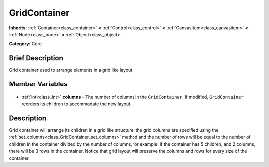 .. Generated automatically by doc/tools/makerst.py in Godot's source tree.
.. DO NOT EDIT THIS FILE, but the GridContainer.xml source instead.
.. The source is found in doc/classes or modules/<name>/doc_classes.

.. _class_GridContainer:

GridContainer
=============

**Inherits:** :ref:`Container<class_container>` **<** :ref:`Control<class_control>` **<** :ref:`CanvasItem<class_canvasitem>` **<** :ref:`Node<class_node>` **<** :ref:`Object<class_object>`

**Category:** Core

Brief Description
-----------------

Grid container used to arrange elements in a grid like layout.

Member Variables
----------------

  .. _class_GridContainer_columns:

- :ref:`int<class_int>` **columns** - The number of columns in the ``GridContainer``. If modified, ``GridContainer`` reorders its children to accommodate the new layout.


Description
-----------

Grid container will arrange its children in a grid like structure, the grid columns are specified using the :ref:`set_columns<class_GridContainer_set_columns>` method and the number of rows will be equal to the number of children in the container divided by the number of columns, for example: if the container has 5 children, and 2 columns, there will be 3 rows in the container. Notice that grid layout will preserve the columns and rows for every size of the container.

